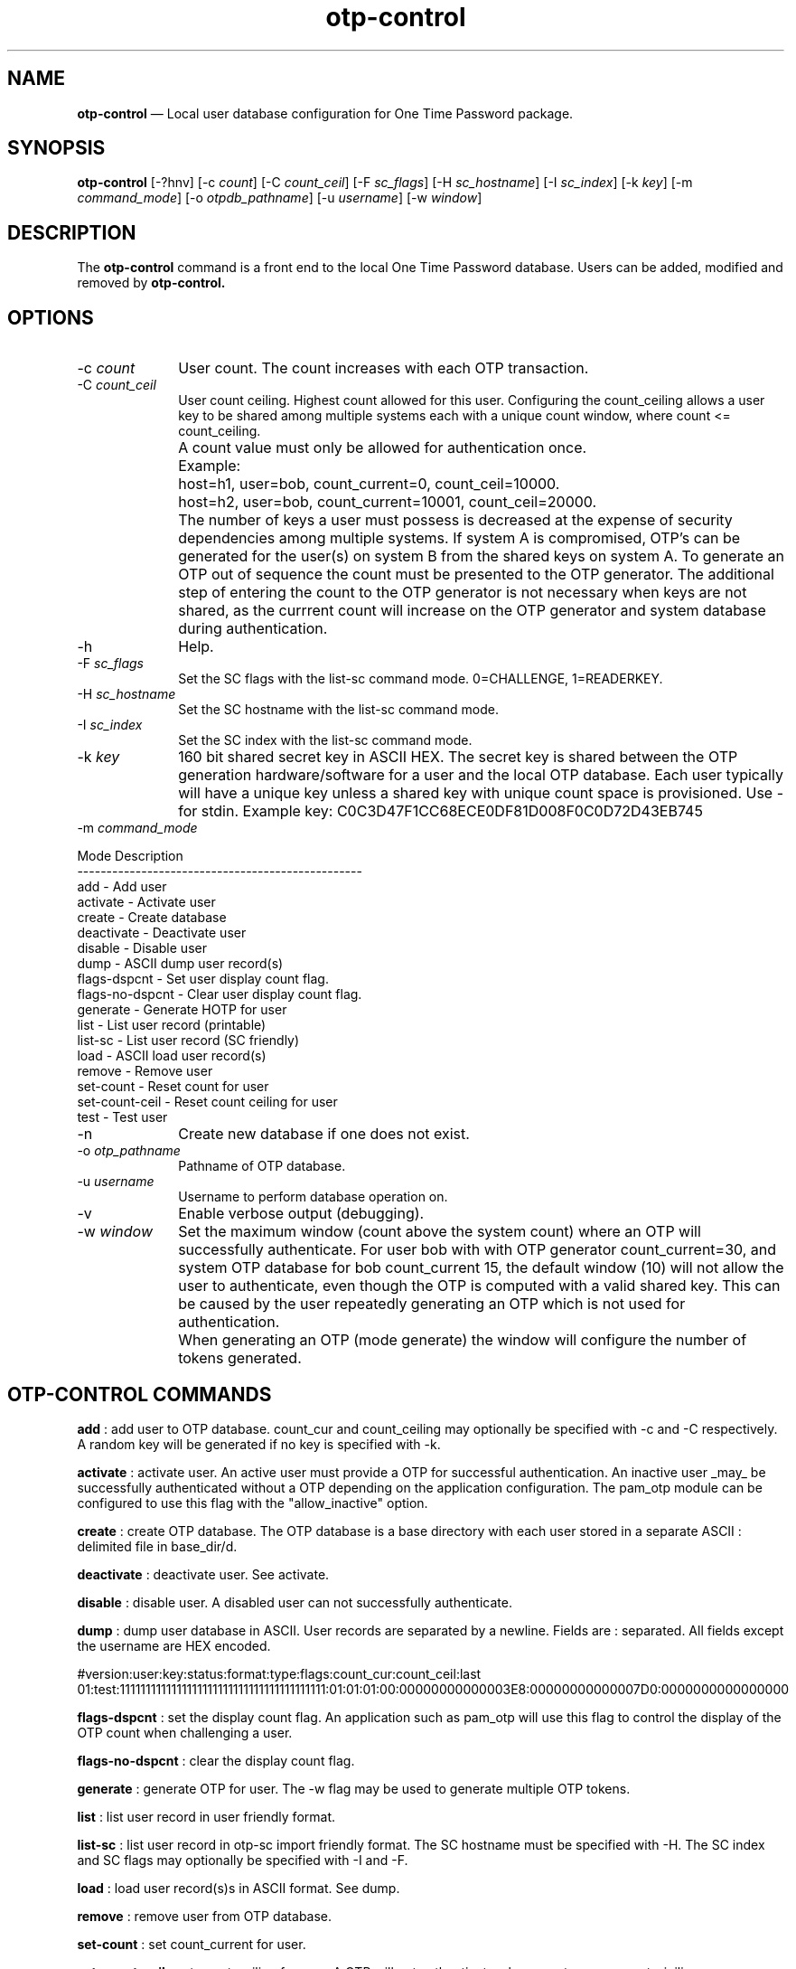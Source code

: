 ...\" $Header: /usr/src/docbook-to-man/cmd/RCS/docbook-to-man.sh,v 1.3 1996/06/17 03:36:49 fld Exp $
...\"
...\"	transcript compatibility for postscript use.
...\"
...\"	synopsis:  .P! <file.ps>
...\"
.de P!
\\&.
.fl			\" force out current output buffer
\\!%PB
\\!/showpage{}def
...\" the following is from Ken Flowers -- it prevents dictionary overflows
\\!/tempdict 200 dict def tempdict begin
.fl			\" prolog
.sy cat \\$1\" bring in postscript file
...\" the following line matches the tempdict above
\\!end % tempdict %
\\!PE
\\!.
.sp \\$2u	\" move below the image
..
.de pF
.ie     \\*(f1 .ds f1 \\n(.f
.el .ie \\*(f2 .ds f2 \\n(.f
.el .ie \\*(f3 .ds f3 \\n(.f
.el .ie \\*(f4 .ds f4 \\n(.f
.el .tm ? font overflow
.ft \\$1
..
.de fP
.ie     !\\*(f4 \{\
.	ft \\*(f4
.	ds f4\"
'	br \}
.el .ie !\\*(f3 \{\
.	ft \\*(f3
.	ds f3\"
'	br \}
.el .ie !\\*(f2 \{\
.	ft \\*(f2
.	ds f2\"
'	br \}
.el .ie !\\*(f1 \{\
.	ft \\*(f1
.	ds f1\"
'	br \}
.el .tm ? font underflow
..
.ds f1\"
.ds f2\"
.ds f3\"
.ds f4\"
.ta 8n 16n 24n 32n 40n 48n 56n 64n 72n 
.TH "\fBotp-control\fP" "1"
.SH "NAME"
\fBotp-control\fP \(em Local user database configuration for One Time Password package\&.
.SH "SYNOPSIS"
.PP
\fBotp-control\fP [-?hnv]  [-c\fI count\fP]  [-C\fI count_ceil\fP]  [-F\fI sc_flags\fP]  [-H\fI sc_hostname\fP]  [-I\fI sc_index\fP]  [-k\fI key\fP]  [-m\fI command_mode\fP]  [-o\fI otpdb_pathname\fP]  [-u\fI username\fP]  [-w\fI window\fP] 
.SH "DESCRIPTION"
.PP
The \fBotp-control\fP command is a front end to the
local One Time Password database\&.  Users can be added, modified
and removed by \fBotp-control\&.\fP
.SH "OPTIONS"
.IP "-c\fI count\fP" 10
User count\&.  The count increases with each OTP transaction\&.
.IP "-C\fI count_ceil\fP" 10
User count ceiling\&.  Highest count allowed for this user\&.  Configuring
the count_ceiling allows a user key to be shared among multiple
systems each with a unique count window, where count <= count_ceiling\&.
.IP "" 10
A count value must only be allowed for authentication once\&.
.IP "" 10
Example:
.IP "" 10
host=h1, user=bob, count_current=0, count_ceil=10000\&.
.IP "" 10
host=h2, user=bob, count_current=10001, count_ceil=20000\&.
.IP "" 10
The number of keys a user must possess is decreased at the expense
of security dependencies among multiple systems\&.  If system A is
compromised, OTP\&'s can be generated for the user(s) on system B from
the shared keys on system A\&.  To generate an OTP out of sequence the count
must be presented to the OTP generator\&.  The additional step of entering
the count to the OTP generator is not necessary when keys are not
shared, as the currrent count will increase on the OTP generator and
system database during authentication\&.
.IP "-h" 10
Help\&.
.IP "-F\fI sc_flags\fP" 10
Set the SC flags with the list-sc command mode\&.  0=CHALLENGE, 1=READERKEY\&.
.IP "-H\fI sc_hostname\fP" 10
Set the SC hostname with the list-sc command mode\&.
.IP "-I\fI sc_index\fP" 10
Set the SC index with the list-sc command mode\&.
.IP "-k\fI key\fP" 10
160 bit shared secret key in ASCII HEX\&.  The secret key is shared between
the OTP generation hardware/software for a user and the local OTP database\&.
Each user typically will have a unique key unless a shared key with
unique count space is provisioned\&.  Use - for stdin\&.  Example key:
C0C3D47F1CC68ECE0DF81D008F0C0D72D43EB745
.IP "-m\fI command_mode\fP" 10
.PP
.nf
            Mode             Description
            -------------------------------------------------
            add                - Add user
            activate           - Activate user
            create             - Create database
            deactivate         - Deactivate user
            disable            - Disable user
            dump               - ASCII dump user record(s)
            flags-dspcnt       - Set user display count flag\&.
            flags-no-dspcnt    - Clear user display count flag\&.
            generate           - Generate HOTP for user
            list               - List user record (printable)
            list-sc            - List user record (SC friendly)
            load               - ASCII load user record(s)
            remove             - Remove user
            set-count          - Reset count for user
            set-count-ceil     - Reset count ceiling for user
            test               - Test user
.fi
.IP "-n" 10
Create new database if one does not exist\&.
.IP "-o\fI otp_pathname\fP" 10
Pathname of OTP database\&.
.IP "-u\fI username\fP" 10
Username to perform database operation on\&.
.IP "-v" 10
Enable verbose output (debugging)\&.
.IP "-w\fI window\fP" 10
Set the maximum window (count above the system count) where an OTP
will successfully authenticate\&.  For user bob with with OTP generator
count_current=30, and system OTP database for bob count_current 15, the
default window (10) will not allow the user to authenticate, even though
the OTP is computed with a valid shared key\&.  This can be caused by the
user repeatedly generating an OTP which is not used for authentication\&.
.IP "" 10
When generating an OTP (mode generate) the window will configure the number
of tokens generated\&.
.SH "OTP-CONTROL COMMANDS"
.PP
\fBadd\fP : add user to OTP database\&.  count_cur and count_ceiling may optionally
be specified with -c and -C respectively\&.  A random key will be generated
if no key is specified with -k\&.
.PP
\fBactivate\fP : activate user\&.  An active user must provide a OTP for successful
authentication\&.  An inactive user _may_ be successfully authenticated
without a OTP depending on the application configuration\&.  The pam_otp
module can be configured to use this flag with the "allow_inactive" option\&.
.PP
\fBcreate\fP : create OTP database\&.  The OTP database is a base directory with each
user stored in a separate ASCII : delimited file in base_dir/d\&.
.PP
\fBdeactivate\fP : deactivate user\&.  See activate\&.
.PP
\fBdisable\fP : disable user\&.  A disabled user can not successfully authenticate\&.
.PP
\fBdump\fP : dump user database in ASCII\&.  User records are separated by a newline\&.
Fields are : separated\&.  All fields except the username are HEX encoded\&.
.PP
#version:user:key:status:format:type:flags:count_cur:count_ceil:last
01:test:1111111111111111111111111111111111111111:01:01:01:00:00000000000003E8:00000000000007D0:0000000000000000
.PP
\fBflags-dspcnt\fP : set the display count flag\&.  An application such as pam_otp will use
this flag to control the display of the OTP count when challenging a
user\&.
.PP
\fBflags-no-dspcnt\fP : clear the display count flag\&.
.PP
\fBgenerate\fP : generate OTP for user\&.  The -w flag may be used to generate multiple
OTP tokens\&.
.PP
\fBlist\fP : list user record in user friendly format\&.
.PP
\fBlist-sc\fP : list user record in otp-sc import friendly format\&.  The SC hostname
must be specified with -H\&.  The SC index and SC flags may optionally be
specified with -I and -F\&.
.PP
\fBload\fP : load user record(s)s in ASCII format\&.  See dump\&.
.PP
\fBremove\fP : remove user from OTP database\&.
.PP
\fBset-count\fP : set count_current for user\&.
.PP
\fBset-count-ceil\fP : set count_ceiling for user\&.  A OTP will not authenticate when
count_cur >= count_cieiling\&.
.PP
\fBtest\fP : test OTP authentication for user\&.
.SH "EXAMPLES"
.PP
Create a new OTP database /etc/otpdb\&.  Add user bob with random key\&.
.PP
  \fBotp-control -n -f /etc/otpdb -u bob -m add\fP
.PP
.nf
Generating random 160 bit key\&.
Adding user bob\&.
.fi
.PP
Display user bob OTP database entry\&.
.PP
  \fBotp-control -u bob -m list\fP
.PP
.nf
Username\&.\&.\&.\&.\&.\&.\&.bob
Key\&.\&.\&.\&.\&.\&.\&.\&.\&.\&.\&.\&.C381739834A63A67B0B9F7F7D36C8C567F6BFB3D
Count\&.\&.\&.\&.\&.\&.\&.\&.\&.\&.0 (0x0)
Count Ceiling\&.\&.18446744073709551615 (0xFFFFFFFFFFFFFFFF)
Version\&.\&.\&.\&.\&.\&.\&.\&.1
Status\&.\&.\&.\&.\&.\&.\&.\&.\&.active (1)
Format\&.\&.\&.\&.\&.\&.\&.\&.\&.hex40 (1)
Type\&.\&.\&.\&.\&.\&.\&.\&.\&.\&.\&.HOTP (1)
Flags\&.\&.\&.\&.\&.\&.\&.\&.\&.\&.00
.fi
.PP
Generate OTP for user bob\&.
.PP
  \fBotp-control -u bob -m generate\fP
.PP
.nf
count=0 crsp=882B0E8410
.fi
.PP
Test OTP for user bob\&.
.PP
  \fBotp-control -u bob -m test\fP
.PP
.nf
Testing authentication for user bob\&.
OTP challenge for user bob (0): 882B0E8410
Success\&.
.fi
.PP
Dump OTP database to stdout\&.  Fields other than username are hex encoded\&.
Use the load command to import records in this format\&.
.PP
  \fBotp-control -m dump\fP
.PP
.nf
#version:user:key:status:format:type:flags:count_cur:count_ceil:last
01:bob:C381739834A63A67B0B9F7F7D36C8C567F6BFB3D:01:01:01:00:0000000000000001:FFFFFFFFFFFFFFFF:000000004AA02F9E
.fi
.PP
Dump OTP user to stdout in format friendly to \fBotp-sca\fP\&.  Note the
hostname must be set with -H\&.  The index will default to 0 if not specified
with -I\&.  SC flags may be set with -F\&.
.PP
  \fBotp-control -u test -m list-sc -H dev1\fP
.PP
.nf
\f(CW#index:count:hostname:key
00:000003E8:646576310000000000000000:1111111111111111111111111111111111111111\fP
.fi
.SH "AUTHOR"
.PP
Mark Fullmer maf@splintered\&.net
.SH "SEE ALSO"
.PP
\fBotp-sca\fP(1)
\fBotp-sct\fP(1)
\fBpam_otp\fP(1)
\fBhtsoft-downloader\fP(1)
\fBotp-ov-plugin\fP(1)
\fBurd\fP(1)
\fBbcload\fP(1)
spyrus-par2(7)
...\" created by instant / docbook-to-man, Mon 30 Nov 2009, 13:16
